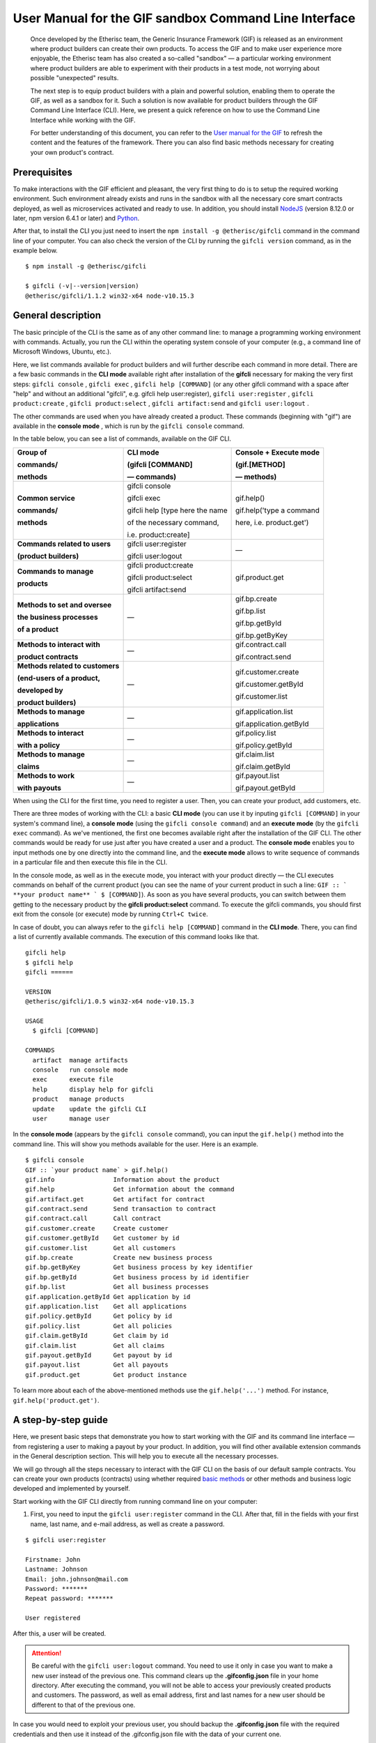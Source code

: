 ﻿.. _rst_table_of_contents:

######################################################
User Manual for the GIF sandbox Command Line Interface
######################################################

.. pull-quote::

    Once developed by the Etherisc team, the Generic Insurance Framework (GIF) is released as an environment where product builders can create their own products. To access the GIF and to make user experience more enjoyable, the Etherisc team has also created a so-called "sandbox" — a particular working environment where product builders are able to experiment with their products in a test mode, not worrying about possible "unexpected" results.

    The next step is to equip product builders with a plain and powerful solution, enabling them to operate the GIF, as well as a sandbox for it. Such a solution is now available for product builders through the GIF Command Line Interface (CLI). Here, we present a quick reference on how to use the Command Line Interface while working with the GIF.

    For better understanding of this document, you can refer to the `User manual for the GIF <https://gif-manual.readthedocs.io/en/latest/index.html>`_ to refresh the content and the features of the framework. There you can also find basic methods necessary for creating your own product's contract.
    
Prerequisites
*************

To make interactions with the GIF efficient and pleasant, the very first thing to do is to setup the required working environment. 
Such environment already exists and runs in the sandbox with all the necessary core smart contracts deployed, as well as microservices activated and ready to use. 
In addition, you should install `NodeJS <https://nodejs.org/>`_ (version 8.12.0 or later, npm version 6.4.1 or later) and `Python <https://www.python.org/>`_.

After that, to install the CLI you just need to insert the ``npm install -g @etherisc/gifcli`` command in the command line of your computer. 
You can also check the version of the CLI by running the ``gifcli version`` command, as in the example below.

::

    $ npm install -g @etherisc/gifcli

    $ gifcli (-v|--version|version)
    @etherisc/gifcli/1.1.2 win32-x64 node-v10.15.3

General description
*******************

The basic principle of the CLI is the same as of any other command line: to manage a programming working environment with commands. Actually, you run the CLI within the operating system console of your computer (e.g., a command line of Microsoft Windows, Ubuntu, etc.).

Here, we list commands available for product builders and will further describe each command in more detail. There are a few basic commands in the **CLI mode** available right after installation of the **gifcli** necessary for making the very first steps: ``gifcli console`` , ``gifcli exec`` , ``gifcli help [COMMAND]`` (or any other gifcli command with a space after "help" and without an additional "gifcli", e.g. gifcli help user:register), ``gifcli user:register`` , ``gifcli product:create`` , ``gifcli product:select`` , ``gifcli artifact:send`` and ``gifcli user:logout`` .

The other commands are used when you have already created a product. These commands (beginning with "gif") are available in the **console mode** , which is run by the ``gifcli console`` command.

In the table below, you can see a list of commands, available on the GIF CLI.

.. list-table:: 
   :header-rows: 1

   * - Group of

       commands/

       methods
     - CLI mode 

       (gifcli [COMMAND] 

       — commands)
     - Console + Execute mode 

       (gif.[METHOD]

       — methods)
   * - **Common service**

       **commands/**

       **methods**
     - gifcli console 
       
       gifcli exec 

       gifcli help [type here the name 

       of the necessary command, 

       i.e. product:create]
     - gif.help() 
       
       gif.help('type a command

       here, i.e. product.get')
   * - **Commands related to users** 

       **(product builders)**
     - gifcli user:register

       gifcli user:logout
     - —
   * - **Commands to manage**

       **products**
     - gifcli product:create

       gifcli product:select

       gifcli artifact:send
     - gif.product.get
   * - **Methods to set and oversee** 

       **the business processes**

       **of a product**
     - —
     - gif.bp.create

       gif.bp.list

       gif.bp.getById

       gif.bp.getByKey
       
   * - **Methods to interact with** 

       **product contracts**
     - —
     - gif.contract.call

       gif.contract.send
   * - **Methods related to customers** 

       **(end-users of a product,** 

       **developed by**

       **product builders)**
     - —
     - gif.customer.create

       gif.customer.getById

       gif.customer.list
   * - **Methods to manage**

       **applications**
     - —
     - gif.application.list

       gif.application.getById
   * - **Methods to interact**

       **with a policy**
     - —
     - gif.policy.list

       gif.policy.getById
   * - **Methods to manage**
 
       **claims**
     - —
     - gif.claim.list

       gif.claim.getById
   * - **Methods to work**

       **with payouts**
     - —
     - gif.payout.list

       gif.payout.getById

When using the CLI for the first time, you need to register a user. Then, you can create your product, add customers, etc.

There are three modes of working with the CLI: a basic **CLI mode** (you can use it by inputing ``gifcli [COMMAND]`` in your system's command line), a **console mode** (using the ``gifcli console command``) and an **execute mode** (by the ``gifcli exec`` command). As we've mentioned, the first one becomes available right after the installation of the GIF CLI. The other commands would be ready for use just after you have created a user and a product. The **console mode** enables you to input methods one by one directly into the command line, and the **execute mode** allows to write sequence of commands in a particular file and then execute this file in the CLI.

In the console mode, as well as in the execute mode, you interact with your product directly — the CLI executes commands on behalf of the current product (you can see the name of your current product in such a line: ``GIF :: ` **your product name** ` $ [COMMAND]``). As soon as you have several products, you can switch between them getting to the necessary product by the **gifcli product:select** command. To execute the gifcli commands, you should first exit from the console (or execute) mode by running ``Ctrl+C twice``.

In case of doubt, you can always refer to the ``gifcli help [COMMAND]`` command in the **CLI mode**. There, you can find a list of currently available commands. The execution of this command looks like that.

::

    gifcli help
    $ gifcli help
    gifcli ======
 
    VERSION
    @etherisc/gifcli/1.0.5 win32-x64 node-v10.15.3
 
    USAGE
      $ gifcli [COMMAND]
 
    COMMANDS
      artifact  manage artifacts
      console   run console mode
      exec      execute file
      help      display help for gifcli
      product   manage products
      update    update the gifcli CLI
      user      manage user


In the **console mode** (appears by the ``gifcli console`` command), you can input the ``gif.help()`` method into the command line. This will show you methods available for the user. Here is an example. 

::

    $ gifcli console
    GIF :: `your product name` > gif.help()
    gif.info                Information about the product
    gif.help                Get information about the command
    gif.artifact.get        Get artifact for contract
    gif.contract.send       Send transaction to contract
    gif.contract.call       Call contract
    gif.customer.create     Create customer
    gif.customer.getById    Get customer by id
    gif.customer.list       Get all customers
    gif.bp.create           Create new business process
    gif.bp.getByKey         Get business process by key identifier
    gif.bp.getById          Get business process by id identifier
    gif.bp.list             Get all business processes
    gif.application.getById Get application by id
    gif.application.list    Get all applications
    gif.policy.getById      Get policy by id
    gif.policy.list         Get all policies
    gif.claim.getById       Get claim by id
    gif.claim.list          Get all claims
    gif.payout.getById      Get payout by id
    gif.payout.list         Get all payouts
    gif.product.get         Get product instance


To learn more about each of the above-mentioned methods use the ``gif.help('...')`` method. For instance, ``gif.help('product.get')``. 

A step-by-step guide
********************

Here, we present basic steps that demonstrate you how to start working with the GIF and its command line interface — from registering a user to making a payout by your product. In addition, you will find other available extension commands in the General description section. This will help you to execute all the necessary processes.

We will go through all the steps necessary to interact with the GIF CLI on the basis of our default sample contracts. You can create your own products (contracts) using whether required `basic methods <https://gif-manual-test.readthedocs.io/en/latest/core_smart_contracts.html>`_ or other methods and business logic developed and implemented by yourself.

Start working with the GIF CLI directly from running command line on your computer: 

1. First, you need to input the ``gifcli user:register`` command in the CLI. After that, fill in the fields with your first name, last name, and e-mail address, as well as create a password.

::

    $ gifcli user:register

    Firstname: John
    Lastname: Johnson
    Email: john.johnson@mail.com
    Password: ******* 
    Repeat password: ******* 

    User registered 


After this, a user will be created.

.. attention:: Be careful with the ``gifcli user:logout`` command. You need to use it only in case you want to make a new user instead of the previous one. This command clears up the **.gifconfig.json** file in your home directory. After executing the command, you will not be able to access your previously created products and customers. The password, as well as email address, first and last names for a new user should be different to that of the previous one. 

In case you would need to exploit your previous user, you should backup the **.gifconfig.json** file with the required credentials and then use it instead of the .gifconfig.json file with the data of your current one.


2. Then, obviously, you would like to start dealing with your products. If you want to create a product and become a product owner, use the ``gifcli product:create`` command. There, you can specify a product name. This name at the same time is registered at the RabbitMQ message broker.

::

    $ gifcli product:create 

    Product name: one 

    Product created


.. info:: Note that the length of the product's name should be 3 to 20 latin letters.


3. After that, you should create a directory by the ``mkdir`` command (``mkdir my-first-product`` in our example) for your product (the "one" for our case), and go to it (using the ``cd ./my-first-product`` command). 

::

    $ mkdir my-first-product

    Directory: /Users/username

    Mode                LastWriteTime         Length Name
    ----                -------------         ------ ----
    d-----         3/26/2019  16:30 PM                my-first-product


    PS ./Users/username> cd my-first-product
    PS ./Users/username/my-first-product>


4. Then, run the ``npm init -y`` command.

::

    $ npm init -y 

    Wrote to ./my-first-product/package.json:

    {  
      "name": "my-first-product",  
      "version": "1.0.0",  
      "description": "",  
      "main": "index.js",  
      "scripts": {    
        "test": "echo /"Error: no test specified/" && exit 1"  
      },  
      "keywords": [],  
      "author": "",  
      "license": "ISC" 
    }


5. After that, you should use the ``npm install truffle openzeppelin-solidity truffle-hdwallet-provider @etherisc/gif`` command. A successful execution should end up with the following lines.

::

    $ npm install truffle openzeppelin-solidity truffle-hdwallet-provider @etherisc/gif

    ...
    + truffle@5.0.10 
    + truffle-hdwallet-provider@1.0.6 
    + openzeppelin-solidity@2.2.0 
    + @etherisc/gif@1.0.0 
    added 892 packages from 1374 contributors and audited 3757 packages in 79.988s 
    found 0 vulnerabilities 


6. The next step is to execute the ``./node_modules/.bin/truffle init`` command:

::

    $ ./node_modules/.bin/truffle init 

    > Preparing to download 
    > Downloading 
    > Cleaning up temporary files 
    > Setting up box 

    Unbox successful. Sweet! 


    Commands:

      Compile:        truffle compile
      Migrate:        truffle migrate
      Test contracts: truffle test


7. Now you need to create your product's smart contract and deploy it. In our example, we need to take the following steps:

7a. First, we should replace the content of the **truffle-config.js** file in the "my-first-product" directory on our computer with the following one:

.. code-block:: javascript
    :linenos:

    const HDWalletProvider = require('truffle-hdwallet-provider');


    module.exports = {
      migrations_directory: process.env.MIGRATIONS_DIRECTORY || './migrations',
      contracts_build_directory: process.env.CONTRACTS_BUILD_DIRECTORY || './build',

      networks: {
        development: {
          host: 'localhost',
          port: 8545,
          network_id: 7777,
          gas: 6600000,
          gasPrice: 10 * (10 ** 9),
          websockets: true,
        },

        coverage: {
          host: 'localhost',
          network_id: '*',
          port: 8555, // the same port as in .solcover.js.
          gas: 0xfffffffffff,
          gasPrice: 0x01,
        },

        kovan: {
          // MNEMONIC: BIP39 mnemonic, e.g. https://iancoleman.io/bip39/#english
          // HTTP_PRODIVER: e.g. https://kovan.infura.io/<your-token>
          provider: () => new HDWalletProvider(process.env.MNEMONIC, process.env.HTTP_PROVIDER),
          network_id: 42,
          confirmation: 2,
          timeoutBlocks: 200,
          skipDryRun: true,
          gas: 6600000,
          gasPrice: 10 * (10 ** 9),
        },

        rinkeby: {
          // MNEMONIC: BIP39 mnemonic, e.g. https://iancoleman.io/bip39/#english
          // HTTP_PRODIVER: e.g. https://rinkeby.infura.io/<your-token>
          provider: () => new HDWalletProvider(process.env.MNEMONIC, process.env.HTTP_PROVIDER),
          network_id: 4,
          confirmation: 2,
          timeoutBlocks: 200,
          skipDryRun: true,
          gas: 6600000,
          gasPrice: 10 * (10 ** 9),
        },
      },

      mocha: {
        timeout: 20000,
        useColors: true,
      },

      compilers: {
        solc: {
          version: '0.5.2',
          settings: {
            optimizer: {
              enabled: true,
              runs: 200,
            },
            evmVersion: 'byzantium', // -> constantinople
          },
        },
      },
    };

7b. Then, we can create our product contract taking the following one as an example. We create a **SimpleProduct.sol** file in the "contracts" folder in our "my-first-product" directory with the content below.

.. code-block:: solidity
    :linenos:

    pragma solidity 0.5.2;

    import "@etherisc/gif/contracts/Product.sol";


    contract SimpleProduct is Product {

        event NewApplication(uint256 applicationId);
        event NewPolicy(uint256 policyId);
        event ApplicationDeclined(uint256 applicationId);
        event NewClaim(uint256 policyId, uint256 claimId);
        event NewPayout(uint256 claimId, uint256 payoutId, uint256 payoutAmount);
        event PolicyExpired(uint256 policyId);
        event PayoutConfirmation(uint256 payoutId, uint256 amount);

        bytes32 public constant NAME = "SimpleProduct";
        bytes32 public constant POLICY_FLOW = "PolicyFlowDefault";

        constructor(address _productController)
            public
            Product(_productController, NAME, POLICY_FLOW)
        {}

        function applyForPolicy(
            bytes32 _bpExternalKey,
            uint256 _premium,
            bytes32 _currency,
            uint256[] calldata _payoutOptions
        ) external onlySandbox {
            uint256 applicationId = _newApplication(
                _bpExternalKey,
                _premium,
                _currency,
                _payoutOptions
            );
            emit NewApplication(applicationId);
        }

        function underwriteApplication(uint256 _applicationId) external onlySandbox {
            uint256 policyId = _underwrite(_applicationId);
            emit NewPolicy(policyId);
        }

        function declineApplication(uint256 _applicationId) external onlySandbox {
            _decline(_applicationId);
            emit ApplicationDeclined(_applicationId);
        }

        function newClaim(uint256 _policyId) external onlySandbox {
            uint256 claimId = _newClaim(_policyId);
            emit NewClaim(_policyId, claimId);
        }

        function confirmClaim(uint256 _claimId, uint256 _payoutAmount) external onlySandbox {
            uint256 payoutId = _confirmClaim(_claimId, _payoutAmount);
            emit NewPayout(_claimId, payoutId, _payoutAmount);
        }

        function expire(uint256 _policyId) external onlySandbox {
            _expire(_policyId);
            emit PolicyExpired(_policyId);
        }

        function confirmPayout(uint256 _payoutId, uint256 _amount) external onlySandbox {
            _payout(_payoutId, _amount);
            emit PayoutConfirmation(_payoutId, _amount);
        }

        function getQuote(uint256 _sum) external view returns (uint256 _premium) {
            require(_sum > 0);
            _premium = _sum.div(20);
        }
    }

7c. Now we can proceed with making a deployment migration. Like in the previous step, we use the following sample for migration. We create a **2_deploy_SimpleProduct.js** file in the "migrations" folder in our "my-first-product" directory and paste the text of the sample contract here.

.. code-block:: javascript
    :linenos:

    const SimpleProduct = artifacts.require('SimpleProduct');

    const GIF_PRODUCT_SERVICE_CONTRACT = '0x0';

    module.exports = deployer => deployer.deploy(SimpleProduct, GIF_PRODUCT_SERVICE_CONTRACT);

7d. After that, we need to set the value of the constant GIF_PRODUCT_SERVICE_CONTRACT to **0x6520354fa128cc6483B9662548A597f7FcB7a687** — the address of the deployed smart contract. It should be placed in the **GIF_PRODUCT_SERVICE_CONTRACT** line of the **2_deploy_SimpleProduct.js** file. For your convenience we list addresses of the core smart contracts at the end of this manual.

7e. To finish with this step, we need to add the ``"compile": "truffle compile"``, ``"migrate": "truffle migrate"``, commands to the "scripts" section of the **package.json** file in the my-first-product directory.

8. Then, you should execute the ``npm run compile`` command.

::

    $ npm run compile

    > my-first-product@1.0.0 compile ./my-first-product
    > truffle compile

    Compiling your contracts... 
    =========================== 
    > Compiling @etherisc/gif/contracts/Product.sol
    > Compiling @etherisc/gif/contracts/services/IProductService.sol
    > Compiling @etherisc/gif/contracts/shared/RBAC.sol
    > Compiling ./contracts/Migrations.sol
    > Compiling ./contracts/SimpleProduct.sol
    > Compiling openzeppelin-solidity/contracts/math/SafeMath.sol
    > Compiling openzeppelin-solidity/contracts/ownership/Ownable.sol    

        ...

    > Artifacts written to ./my-first-product/build
    > Compiled successfully using:  
        -solc: 0.5.2+commit.1df8f40c.Emscripten.clang

.. note :: Before running the next command, you should create a mnemonic `here <https://iancoleman.io/bip39/#english>`_.
It is also required to fund your account with some test ETH on `Rinkeby test network <https://faucet.rinkeby.io/>`_.


9. After that, you can continue with the migration using the ``HTTP_PROVIDER="https://rinkeby.infura.io/v3/KEY" MNEMONIC="mnemonic" npm run migrate -- --network rinkeby`` command. In the command text, instead of the word "KEY" paste your infura key and, instead of the word "mnemonic", input here the mnemonic, created in the previous step. To execute the command, you need to create an account at `Infura <https://infura.io/register>`_ (if you haven't yet) and paste the key from your account into the mentioned space in the command.

.. note :: Operating on the Ethereum environment, all the transactions consume "gas". You can face a warning message like this: *"Error:  *** Deployment Failed *** "Migrations" -- The contract code couldn't be stored, please check your gas limit."* In this case, you need to top up your account with some ETH and execute the command again.

::

    $ HTTP_PROVIDER="https://rinkeby.infura.io/v3/paste your infura key here" MNEMONIC="..." npm run migrate -- --network rinkeby 

    > my-first-product-2@1.0.0 migrate ./my-first-product-2
    > truffle migrate "--network" "rinkeby"

    Compiling your contracts...
    ===========================
    > Everything is up to date, there is nothing to compile.

    Starting migrations... 
    ====================== 
    > Network name:    'rinkeby' 
    > Network id:      4 
    > Block gas limit: 0x6acec5

    1_initial_migration.js 
    ======================   
        Deploying 'Migrations'   
        ---------------------   
        > transaction hash:    0x9313aeb218ae3b1174fd365c1ae921cc978e961d36b5616558a1003032d661ea   
        > Blocks: 0            Seconds: 8   
        > contract address:    0xACE701BfFd5c14EEFA565D1651f83D9ED9bd5e48
        > account:             0x1DdCFb13eb5109E53763677E04BC9FB8fAb40D4b   
        > balance:             xx.xxxxxxxx   
        > gas used:            221171   
        > gas price:           10 gwei   
        > value sent:          0 ETH   
        > total cost:          0.00xxxxxx ETH

        > Saving migration to chain.   
        > Saving artifacts   
        ------------------------------------   
        > Total cost:          0.00xxxxxx ETH

    2_deploy_SimpleProduct.js 
    ======================   
        Deploying 'SimpleProduct'   
        ---------------------   
        > transaction hash: 0xcd7bfec51303bb66639bd90cf6db2c40f2e875d744e97b35c41102c3e5a03170   
    ...
        > Saving migration to chain.   
        > Saving artifacts   
        ------------------------------------   
        > Total cost:       0.0xxxxxxx ETH

    Summary 
    ======= 
    > Total deployments: 2 
    > Final cost:        0.0xxxxxxx ETH 


10. Now you should input the ``gifcli artifact:send --file {PATH_TO_CONTRACT_ARTIFACT} --network rinkeby`` command, where PATH_TO_CONTRACT_ARTIFACT stands for a path to the **.json** file with artifacts for the contract. In our example, this part of the command looks like that: gifcli artifact:send --file **./my-first-product/build/SimpleProduct.json** --network rinkeby. You can find the SimpleProduct.json file (from our example) in the “build” folder of the “my-first-product” directory. It will appear on your computer after you execute the npm run compile command. The response for the successful execution of the command will be the following: 

::

    $ gifcli artifact:send --file ./my-first-product/build/SimpleProduct.json --network rinkeby


    { result: 'Artifact saved',
      product: 'one',
      contractName: 'SimpleProduct',
      address: '0xF8450d6b6be91C861d7ef2a91B5e2695aeAf335a',
      network: 'rinkeby',
      version: '1.0.5' }


**Now we've successfully created a product smart contract.**


11. As we are already in the "my-first-product" directory, we can run the console mode to proceed interacting with our product "one". We execute the ``gifcli console`` command.

::

    $ gifcli console


    GIF :: one >


12. By executing the ``gif.product.get()`` method, the CLI demonstrates the artifacts of the current product as they are registered on the GIF (compare the "name" of the product "SimpleProduct" instead of "one" at RabbitMQ).

::

    $ gif.product.get()

    { key: 18,  
        created: '2019-03-26T16:47:07.176Z',  
        updated: '2019-03-26T16:49:21.580Z',  
        productId: 21,  
        name: 'SimpleProduct',  
        addr: '0xf8450d6b6be91c861d7ef2a91b5e2695aeaf335a', 
        policyFlow: 'PolicyFlowDefault',  
        release: 0,  
        policyToken: '0x0000000000000000000000000000000000000000', 
        approved: true,  
        paused: false,
      productOwner: '0x0000000000000000000000000000000000000000' }


13. Now, you can proceed with creating a customer. Here, the ``gif.customer.create({ firstname: '...', lastname: '...', email: '...@....com'})`` method will help:

::

    $ gif.customer.create({firstname:'Dear',lastname:'Customer',email:'dear.customer@mail.com', age: 33})

    { customerId:   
        '5efaf976b1fb4fe0be9b0d68e833c469757c2749863c33b77ce907e6f3bc8cee'
    } 

You can add other necessary arguments about your customers, e.g., the age (as in our example), etc. in the text of the method.

14. Then, using the ``gif.customer.getById("insert customer ID here")`` method, you can receive specific data related to a certain customer by a customer ID. From the previous step, you will receive the output with the customer's first name, last name, e-mail address, and age.

::

    $ gif.customer.getById("5efaf976b1fb4fe0be9b0d68e833c469757c2749863c33b77ce907e6f3bc8cee")


    { id:
       '5efaf976b1fb4fe0be9b0d68e833c469757c2749863c33b77ce907e6f3bc8cee',
      firstname: 'Dear',
      lastname: 'Customer',
      email: 'dear.customer@mail.com',
      created: '2019-03-26T16:49:59.059Z',
      updated: '2019-03-26T16:49:59.059Z',
      age: '33' }


15. You can also input the ``gif.customer.list()`` method. Like other methods related to the "lists" of particular issues, this method results in the list of customers of your current productt. In our example, we have only one customer.

::

    $ gif.customer.list()

    [ { id:     
         '5efaf976b1fb4fe0be9b0d68e833c469757c2749863c33b77ce907e6f3bc8cee',
        firstname: 'Dear',
        lastname: 'Customer',
        email: 'dear.customer@mail.com',
        created: '2019-03-26T16:50:20.059Z',
        age: '33' } ] 


16. The (bp - business process) ``gif.bp.create({ manager: 'customer_name' or customerId: '...' or both as well})`` method returns **bpExternalKey** required for **applyForPolicy** in a contract to link policy flow objects with an external database. This very method is used to connect a customer (a customer name or an ID is required) and all his/her data (optional inputs are provided in the {} brackets) important for the business process. The method can also look like that: ``gif.bp.create({ manager: 'Dear', customer: { firstname: 'Dear', lastname: 'Customer', email: 'dear.customer@mail.com' } })``.

::

    $ gif.bp.create({manager: 'Dear', customerId:'5efaf976b1fb4fe0be9b0d68e833c469757c2749863c33b77ce907e6f3bc8cee'})

    { bpExternalKey: 'b5aaa0546e264f39a92baea697f53be5',  
        customerId:   
        '5efaf976b1fb4fe0be9b0d68e833c469757c2749863c33b77ce907e6f3bc8cee' } 


17. You can also make a list of your business processes by using the ``gif.bp.list()`` method:

::

    $ gif.bp.list()

    [ { key: 'b5aaa0546e264f39a92baea697f53be5',
        created: '2019-03-26T16:50:53.855Z',
        customerId: '5efaf976b1fb4fe0be9b0d68e833c469757c2749863c33b77ce907e6f3bc8cee',
        contractKey: null,
        productId: 1,
        id: 1,
        applicationId: 1,
        policyId: 0,
        hasPolicy: false,
        hasApplication: true,
        tokenContract: '0x0000000000000000000000000000000000000000',
        tokenId: -1,
        registryContract: '0x0000000000000000000000000000000000000000',
        release: 0,
        state: 0,
        stateMessage: '',
        bpExternalKey: 'b5aaa0546e264f39a92baea697f53be5',
        createdAt: 1553619141,
        updatedAt: 1553619141,
        manager: 'Dear' } ] 


You can use the ``gif.bp.getById()`` method as well as the ``gif.bp.getByKey()`` method to read a part of commonly shared data (metadata) of a particular business process. Metadata is contained both in the product's contract and in the product's database. The ``gif.bp.getById()`` method uses the ID of a business process in the product's contract (as you see the "id" line from above). The ``gif.bp.getByKey()`` method, that requires to input a unique key of the business process — an identifier in your product database (the "key" line in the example above). The same key is used when you apply for a policy (the 20th step in our example).


18. One more step is to execute the ``gif.contract.call("ProductName", "getQuote", [e.g. sum of payout by the contract])`` method. In our case, this method calls the method "getQuote", which sets the premium for our contract. As you can see from the sample, the premium is about 5% of the payout. By the gif.contract.call method, you can read any data of your product's contract or get a result of an executed function. This method does not change the state of the contract and does not make a transaction on the blockchain.

Here is the data from our sample:

::

    $ gif.contract.call('SimpleProduct','getQuote',[200])

    { _premium: '10' } 


19. The ``gif.contract.send("ProductName", "applyForPolicy", ['ExternalKey', sum of payout, 'currency', [sum of premium]])`` method can be used for different purposes. In place of the "ExternalKey" text in the method you need to input the key given at the 18th step. As you can see from our example, it helps to apply for a policy but it is also used for underwriting applications, as well as creating and confirming claims. We will do this in a few steps. By this method, you can send transactions to the contract's method. As a result, the state of the contract is changed and a transaction on the blockchain is made.

::

    $ gif.contract.send('SimpleProduct', 'applyForPolicy', ['b5aaa0546e264f39a92baea697f53be5', 200,'EUR',[10]])

    { blockHash:   
        '0xd21fc587a9dfa50b65e08267b6d4f43d1b68fe7a1dc5a3330c0d0e9bcaae9773',  
        blockNumber: 4139120,  
        contractAddress: null,  
        cumulativeGasUsed: 437007,  
        from: '0x0e48196f6e7c8df0006bb7e7122e1e9f5ef46d6a', 
        gasUsed: 351892,  
        logsBloom:   
    ...
        returnValues: [Object],
        event: 'NewApplication',
        signature:
        '0x0ff47c4a3dc48719ecfd1876116e80d7d76ec7cb67248ae49449f9104747af29',
        raw: [Object] } } }


20. To look through applications of your product, you can execute the ``gif.application.list()`` method.

::

    $ gif.application.list()

    { key: 'e0937732cb1749c7aa81795393c7d3d2',
        created: '2019-03-26T16:52:22.019Z',
        contractKey: null,
        productId: 21,
        id: 13,
        metadataId: 13,
        premium: 200,
        currency: 'EUR',
        payoutOptions: '["10"]',
        state: 0,
        stateMessage: '',
        createdAt: 1553619141,
        updatedAt: 1553619141 } 


21. After creating applications, you can get data of a particular application by its ID using the ``gif.application.getById(ID number of an application)`` method. In our example, we got the ID number of the application (see the previous step). Its ID = 13. Then, we place it in brackets.

::

    $ gif.application.getById(13)
    { key: 'e0937732cb1749c7aa81795393c7d3d2',
        created: '2019-03-26T16:52:22.019Z',
        updated: '2019-03-26T16:52:22.019Z',
        contractKey: null,
        productId: 21,
        id: 13,
        metadataId: 13,
        premium: 200,
        currency: 'EUR',
        payoutOptions: '["10"]',
        state: 0,
        stateMessage: '',
        createdAt: 1553619141,
        updatedAt: 1553619141 } 


22. With the ``gif.contract.send("ProductName", "underwriteApplication", [application ID])`` method, you can underwrite a certain application.

::

    $ gif.contract.send('SimpleProduct','underwriteApplication',[13])

    { blockHash:
        '0x1d580e979734106c2b46eccb8f9b2522e342e58b6666104bbcbcd697fceb9152',
        blockNumber: 4139193,
        contractAddress: null,
    	cumulativeGasUsed: 1884903,
    	from: '0x0e48196f6e7c8df0006bb7e7122e1e9f5ef46d6a',
    	gasUsed: 235013,
    	logsBloom:
    ...
	returnValues: [Object],
        event: 'NewPolicy',
        signature:
         '0x174c94eb4ef02e690e5bd01790c284af662a414381f1c631bf388a8850a5db13',
        raw: [Object] } } } 


23. The ``gif.policy.list()`` method enables you to get a list of policies:

::

    $ gif.policy.list()

    [ { key: '30762af6af2d4267afc72f1714b1eb52',
        created: '2019-03-26T16:56:06.630Z',
        contractKey: null,
        productId: 21,
        id: 3,
        metadataId: 13,
        state: 0,
        stateMessage: '',
        createdAt: 1553619366,
        updatedAt: 1553619366 } ] 


24. You can also receive specific data related to a certain policy by a policy ID using the ``gif.policy.getById(ID number of a policy)`` method. As you can see from the previous step, the ID number of the policy is 3:

::

    $ gif.policy.getById(3)

    { key: '30762af6af2d4267afc72f1714b1eb52',
        created: '2019-03-26T16:56:06.630Z',
        updated: '2019-03-26T16:56:06.630Z',
        contractKey: null,
        productId: 21,
        id: 3,
        metadataId: 13,
        state: 0,
        stateMessage: '',
        createdAt: 1553619366,
        updatedAt: 1553619366 } 


25. To create a claim use the ``gif.contract.send("ProductName", "newClaim", [ID number of a policy])`` method:

::

    $ gif.contract.send('SimpleProduct','newClaim',[3])

    { blockHash:
        '0x30da89398de8083a250f031af72fbfc27fa64cfd2bb1a88d3963e5e151fc9582',
        blockNumber: 4139333,
        contractAddress: null,
        cumulativeGasUsed: 1017872,
        from: '0x0e48196f6e7c8df0006bb7e7122e1e9f5ef46d6a',
        gasUsed: 185825,
        logsBloom:
    ...
        returnValues: [Object],
        event: 'NewClaim',
        signature: '0xcb97bbaee7e6aa4ae5d3a69e8a66d1f15b6d4ebb585e5f8f26eaab86c49ae665',
        raw: [Object] } } } 


26. To list claims, you can use the ``gif.claim.list()`` method.

::

    $ gif.claim.list()

    [ { key: '651328ab2b764b52b4ba696a2f791ab9',
        created: '2019-03-26T16:58:21.538Z',
        contractKey: null,
        productId: 21,
        id: 3,
        metadataId: 13,
        data: '',
        state: 0,
        stateMessage: '',
        createdAt: 1553619501,
        updatedAt: 1553619501 } ] 


27. As you have already seen earlier, the same behavior, can be achieved by the ``gif.claim.getById(ID number of a policy)`` method:

::

    $ gif.claim.getById(3)

    { key: '651328ab2b764b52b4ba696a2f791ab9',
        created: '2019-03-26T16:58:21.538Z',
        updated: '2019-03-26T16:58:21.538Z',
        contractKey: null,
        productId: 21,
        id: 3,
        metadataId: 13,
        data: '',
        state: 0,
        stateMessage: '',
        createdAt: 1553619501,
        updatedAt: 1553619501 } 


28. You can provide a confirmation of a claim by the ``gif.contract.send("ProductName", "confirmClaim", [ ID number of a claim, sum of payout])`` method:

::

    $ gif.contract.send('SimpleProduct','confirmClaim',[3,100])

    { blockHash:
        '0x129315bc294f7444c90e84c73ef81e2629c5939dd62bac1d23d15b4538ee809b',
        blockNumber: 4139427,
        contractAddress: null,
        cumulativeGasUsed: 1932170,
        from: '0x0e48196f6e7c8df0006bb7e7122e1e9f5ef46d6a',
        gasUsed: 283098,
        logsBloom:
    ...
        returnValues: [Object],
        event: 'NewPayout',
        signature:
         '0xf2891b2b2049ac20caebda64567475aab2ad4d50f1faa089cda0d70aaa1fb3f2',
        raw: [Object] } } } 


29. To make a payout, you need to confirm it using the ``gif.contract.send("ProductName", "confirmPayout", [3, 100])`` method:

::

    $ gif.contract.send('SimpleProduct','confirmPayout',[3,100])

    { blockHash:
	    '0x80c925e2f6e4eea469d5c6ab33f70e8291c1a25c3e56478155423e15bf917ae8',
        blockNumber: 4139446,
        contractAddress: null,
        cumulativeGasUsed: 110977,
        from: '0x0e48196f6e7c8df0006bb7e7122e1e9f5ef46d6a',
        gasUsed: 110977,
        logsBloom:
    ...
        returnValues: [Object],
        event: 'PayoutConfirmation',
        signature:
         '0x0ad736fbe1571767f34d1bfa0cebbaf3c0424d30452fdc42167509bb5060ad82',
        raw: [Object] } } } 


30. Finally, you can see a list of payouts of your product by executing the ``gif.payout.list()`` method:

::

    $ gif.payout.list()

    [ { key: 'de2c53312e72425ab913c2e760ec5efd',
        created: '2019-03-26T17:00:06.647Z',
        contractKey: null,
        productId: 21,
        id: 3,
        metadataId: 13,
        claimId: 3,
        expectedAmount: 0,
        actualAmount: 100,
        state: 1,
        stateMessage: '',
        createdAt: 1553619606,
        updatedAt: 1553619741 } ] 


You can also use the ``gif.payout.getById(ID number of a payout)`` method when you want to receive specific data related to a certain payout by its ID.

With these basic steps, you can start using the Generic Insurance Framework.

.. note :: For your convenience, we also provide the addresses of the smart contracts, deployed in the blockchain test network Rinkeby. These contracts enable the necessary functionality for the GIF CLI. In particular, you should use the ProductService contract to deploy your own product's contract.

**Network: rinkeby** (id: 4)  

**InstanceOperatorService:** 0x39F7826D3796BC4a2Eb2F0B8fF3799f30D02CBf5  

**License:** 0x9Fb57F1C2291395a0F654A03C2053309a9928d39  

**LicenseController:** 0xd5337b57c636EEF4Aa5C78625816715AE945f81A  

**Migrations:** 0xa38910BB20F790aaC9F03C498b5bb61382a0dCF7  

**OracleOwnerService:** 0xcD8438bA7580139e5df05067cd868ea31A7eb9E8  

**OracleService:** 0x5F4a25c03054f8072Bd10C6afc515E5C4a146f27  

**Policy:** 0x10154588296B531B880ca669E0807A3dA78F2Ae8  

**PolicyController:** 0x1fCda1D5efBCC82d24e0438C618DDCe7383827AB  

**PolicyFlowDefault:** 0x04EC0D88D70713ba304ad54c6f22200ea93dDd57

**ProductService:** 0x6520354fa128cc6483B9662548A597f7FcB7a687  

**Query:** 0x2936555290B17062e3472CF3a5A3DE3B84A01515

**QueryController:** 0xAd517b5da0b62DfF56ac57d612f4bEf0eA1e1b78

**Registry:** 0x5E78A5a3ffd005761B501D6264cEcD87E2d331B0

**RegistryController:** 0x4Bf8b2622a1b5B6b2865087323E6C518a3946AbA

